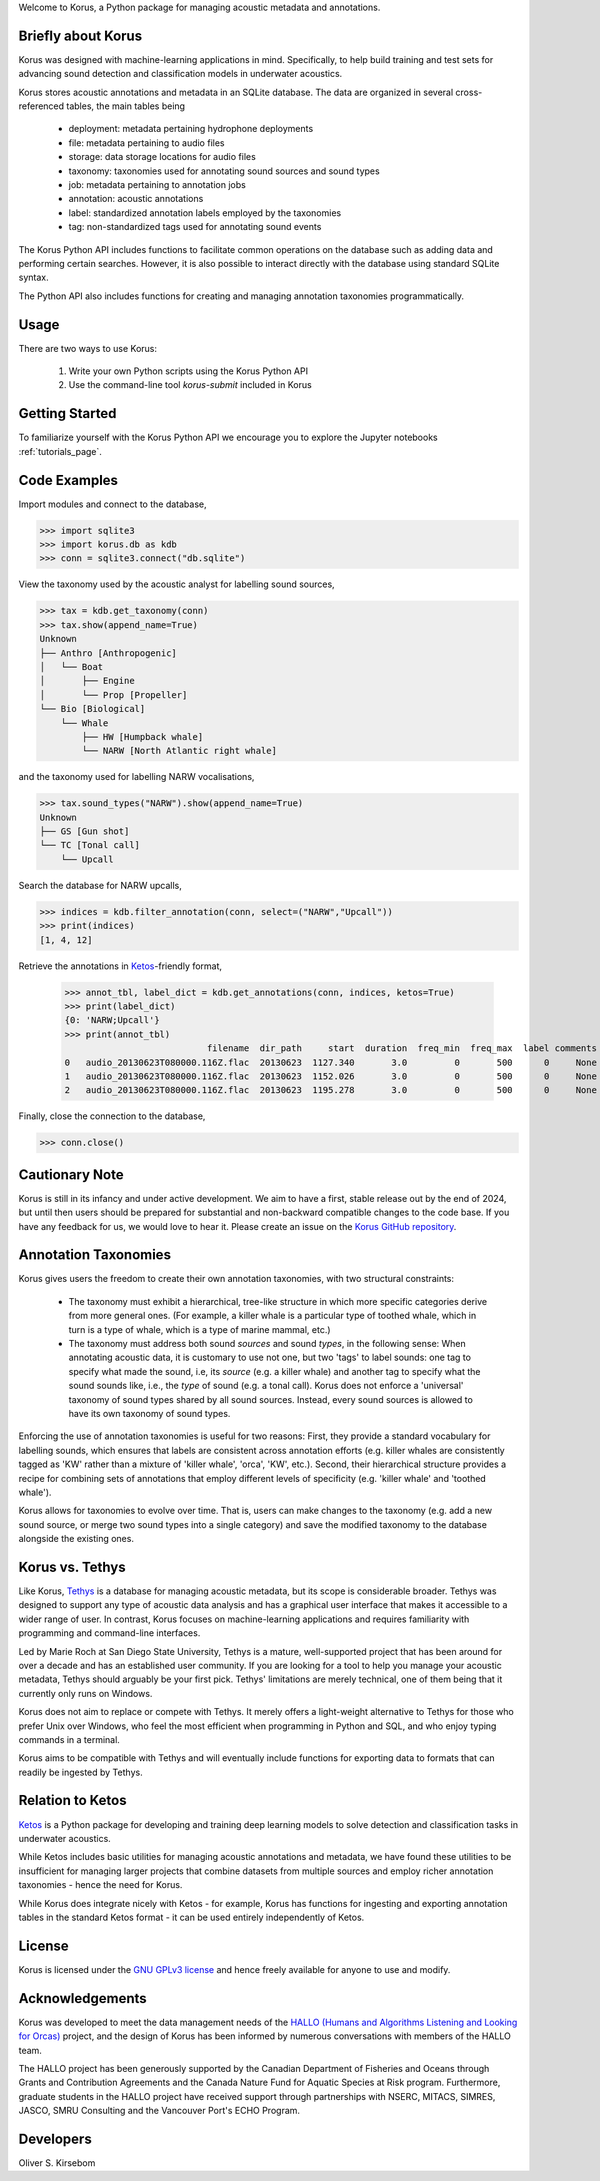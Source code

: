 Welcome to Korus, a Python package for managing acoustic metadata and annotations.


Briefly about Korus
=====================

Korus was designed with machine-learning applications in mind. Specifically, 
to help build training and test sets for advancing sound detection and 
classification models in underwater acoustics.

Korus stores acoustic annotations and metadata in an SQLite database. 
The data are organized in several cross-referenced tables, the main 
tables being

 - deployment: metadata pertaining hydrophone deployments
 - file: metadata pertaining to audio files
 - storage: data storage locations for audio files
 - taxonomy: taxonomies used for annotating sound sources and sound types
 - job: metadata pertaining to annotation jobs
 - annotation: acoustic annotations
 - label: standardized annotation labels employed by the taxonomies
 - tag: non-standardized tags used for annotating sound events

The Korus Python API includes functions to facilitate common operations 
on the database such as adding data and performing certain searches. 
However, it is also possible to interact directly with the database 
using standard SQLite syntax.

The Python API also includes functions for creating and managing annotation 
taxonomies programmatically. 


Usage
=====

There are two ways to use Korus:

 1. Write your own Python scripts using the Korus Python API
 2. Use the command-line tool `korus-submit` included in Korus


Getting Started
===============

To familiarize yourself with the Korus Python API we encourage you to 
explore the Jupyter notebooks :ref:`tutorials_page`.


Code Examples
=============

Import modules and connect to the database,

.. code-block:: python
    
    >>> import sqlite3
    >>> import korus.db as kdb
    >>> conn = sqlite3.connect("db.sqlite")

View the taxonomy used by the acoustic analyst for labelling sound sources,

.. code-block:: python
    
    >>> tax = kdb.get_taxonomy(conn)
    >>> tax.show(append_name=True)
    Unknown
    ├── Anthro [Anthropogenic]
    │   └── Boat
    │       ├── Engine
    │       └── Prop [Propeller]
    └── Bio [Biological]
        └── Whale
            ├── HW [Humpback whale]
            └── NARW [North Atlantic right whale]

and the taxonomy used for labelling NARW vocalisations,

.. code-block:: python
    
    >>> tax.sound_types("NARW").show(append_name=True)
    Unknown
    ├── GS [Gun shot]
    └── TC [Tonal call]
        └── Upcall

Search the database for NARW upcalls,

.. code-block:: python
    
    >>> indices = kdb.filter_annotation(conn, select=("NARW","Upcall"))
    >>> print(indices)
    [1, 4, 12]

Retrieve the annotations in `Ketos <https://docs.meridian.cs.dal.ca/ketos/introduction.html>`_-friendly format,

    >>> annot_tbl, label_dict = kdb.get_annotations(conn, indices, ketos=True)
    >>> print(label_dict)
    {0: 'NARW;Upcall'}
    >>> print(annot_tbl)
                               filename  dir_path     start  duration  freq_min  freq_max  label comments 
    0   audio_20130623T080000.116Z.flac  20130623  1127.340       3.0         0       500      0     None 
    1   audio_20130623T080000.116Z.flac  20130623  1152.026       3.0         0       500      0     None
    2   audio_20130623T080000.116Z.flac  20130623  1195.278       3.0         0       500      0     None

Finally, close the connection to the database,

.. code-block:: python
    
    >>> conn.close()


Cautionary Note
===============

Korus is still in its infancy and under active development. We aim to have a first, stable 
release out by the end of 2024, but until then users should be prepared for substantial and 
non-backward compatible changes to the code base. If you have any feedback for us, we would 
love to hear it. Please create an issue on the 
`Korus GitHub repository <https://github.com/oliskir/korus>`_.


Annotation Taxonomies
=====================

Korus gives users the freedom to create their own annotation taxonomies, 
with two structural constraints:

 - The taxonomy must exhibit a hierarchical, tree-like structure in which more specific 
   categories derive from more general ones. (For example, a killer whale is a particular 
   type of toothed whale, which in turn is a type of whale, which is a type of marine 
   mammal, etc.)

 - The taxonomy must address both sound *sources* and sound *types*, in the following sense: 
   When annotating acoustic data, it is customary to use not one, but two 'tags' to label 
   sounds: one tag to specify what made the sound, i.e, its *source* (e.g. a killer whale) 
   and another tag to specify what the sound sounds like, i.e., the *type* of sound 
   (e.g. a tonal call). Korus does not enforce a 'universal' taxonomy of sound 
   types shared by all sound sources. Instead, every sound sources is allowed to have its 
   own taxonomy of sound types.

Enforcing the use of annotation taxonomies is useful for two reasons: First, they provide 
a standard vocabulary for labelling sounds, which ensures that labels are consistent 
across annotation efforts (e.g. killer whales are consistently tagged as 'KW' rather 
than a mixture of 'killer whale', 'orca', 'KW', etc.). Second, their hierarchical structure 
provides a recipe for combining sets of annotations that employ different levels of 
specificity (e.g. 'killer whale' and 'toothed whale').

Korus allows for taxonomies to evolve over time. That is, users can make changes to the 
taxonomy (e.g. add a new sound source, or merge two sound types into a single category) and 
save the modified taxonomy to the database alongside the existing ones.


Korus vs. Tethys
================

Like Korus, `Tethys <https://tethys.sdsu.edu/>`_ is a database for managing acoustic 
metadata, but its scope is considerable broader. Tethys was designed to support any 
type of acoustic data analysis and has a graphical user interface that makes it 
accessible to a wider range of user. In contrast, Korus focuses on machine-learning 
applications and requires familiarity with programming and command-line interfaces.

Led by Marie Roch at San Diego State University, Tethys is a mature, well-supported 
project that has been around for over a decade and has an established user community. 
If you are looking for a tool to help you manage your acoustic metadata, Tethys should 
arguably be your first pick. Tethys' limitations are merely technical, one of them 
being that it currently only runs on Windows. 

Korus does not aim to replace or compete with Tethys. It merely offers a light-weight 
alternative to Tethys for those who prefer Unix over Windows, who feel the most efficient 
when programming in Python and SQL, and who enjoy typing commands in a terminal.

Korus aims to be compatible with Tethys and will eventually include functions for exporting 
data to formats that can readily be ingested by Tethys.



Relation to Ketos
=================

`Ketos <https://docs.meridian.cs.dal.ca/ketos/introduction.html>`_ 
is a Python package for developing and training deep learning models 
to solve detection and classification tasks in underwater acoustics.

While Ketos includes basic utilities for managing acoustic 
annotations and metadata, we have found these utilities to be 
insufficient for managing larger projects that combine datasets 
from multiple sources and employ richer annotation taxonomies - hence 
the need for Korus.

While Korus does integrate nicely with Ketos - for example, Korus 
has functions for ingesting and exporting annotation tables in the 
standard Ketos format - it can be used entirely independently of Ketos.


License
=======

Korus is licensed under the `GNU GPLv3 license <https://www.gnu.org/licenses/>`_ 
and hence freely available for anyone to use and modify.


Acknowledgements
================

Korus was developed to meet the data management needs of the 
`HALLO (Humans and Algorithms Listening and Looking for Orcas) <https://orca.research.sfu.ca/>`_ 
project, and the design of Korus has been informed by numerous conversations 
with members of the HALLO team.

The HALLO project has been generously supported by the Canadian Department of Fisheries 
and Oceans through Grants and Contribution Agreements and the Canada Nature Fund for Aquatic 
Species at Risk program. Furthermore, graduate students in the HALLO project have received 
support through partnerships with NSERC, MITACS, SIMRES, JASCO, SMRU Consulting and the Vancouver 
Port's ECHO Program. 


Developers
==========

Oliver S. Kirsebom

